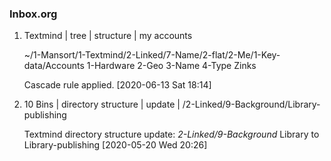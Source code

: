 *** Inbox.org
:PROPERTIES:
:VISIBILITY: children
:END:

**** Textmind | tree | structure | my accounts

~/1-Mansort/1-Textmind/2-Linked/7-Name/2-flat/2-Me/1-Key-data/Accounts
1-Hardware
2-Geo
3-Name
4-Type
Zinks

Cascade rule applied.
[2020-06-13 Sat 18:14]

**** 10 Bins | directory structure | update | /2-Linked/9-Background/Library-publishing

Textmind directory structure update:
/2-Linked/9-Background/
Library
to
Library-publishing
[2020-05-20 Wed 20:26]
